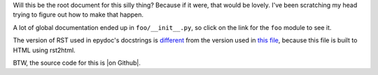 Will this be the root document for this silly thing? Because if it were, that
would be lovely. I've been scratching my head trying to figure out how to make
that happen.

A lot of global documentation ended up in ``foo/__init__.py``, so click on the link
for the ``foo`` module to see it.

The version of RST used in epydoc's docstrings is `different`_ from the
version used in `this file`_, because this file is built to HTML using
rst2html.

BTW, the source code for this is |on Github|.

.. _different: http://epydoc.sourceforge.net/epydoc.html#the-epytext-markup-language
.. _`this file`: http://docutils.sourceforge.net/docs/user/rst/quickref.html
.. |on Github| raw:: html

   <a href="https://github.com/wware/dumb-epydoc-project" target="_blank">on Github</a>

